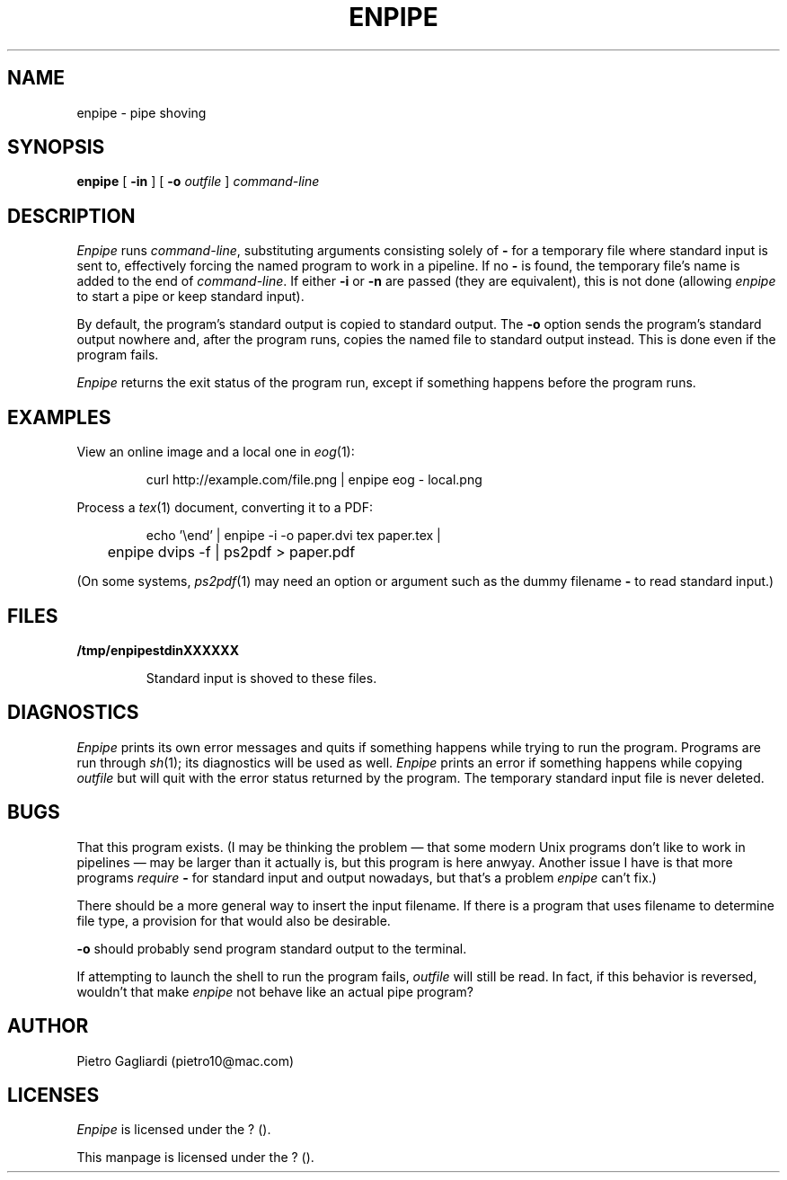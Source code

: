 .TH ENPIPE 1
.\" 27 december 2011
.SH NAME
enpipe \- pipe shoving
.SH SYNOPSIS
.B enpipe
[
.B -in
]
[
.B -o
.I outfile
]
.I command-line
.SH DESCRIPTION
.I Enpipe
runs
.IR command-line ,
substituting arguments consisting solely of
.B -
for a temporary file where standard input is sent to, effectively forcing the named program to work in a pipeline.
If no
.B -
is found, the temporary file's name is added to the end of
.IR command-line .
If either
.B -i
or
.B -n
are passed (they are equivalent), this is not done (allowing
.I enpipe
to start a pipe or keep standard input).
.LP
By default, the program's standard output is copied to standard output.
The
.B -o
option sends the program's standard output nowhere and, after the program runs, copies the named file to standard output instead.
This is done even if the program fails.
.LP
.I Enpipe
returns the exit status of the program run, except if something happens before the program runs.
.SH EXAMPLES
View an online image and a local one in
.IR eog (1):
.IP
.EX
curl http://example.com/file.png | enpipe eog - local.png
.EE
.LP
Process a
.IR tex (1)
document, converting it to a PDF:
.IP
.EX
echo '\eend' | enpipe -i -o paper.dvi tex paper.tex |
	enpipe dvips -f | ps2pdf > paper.pdf
.EE
.LP
(On some systems,
.IR ps2pdf (1)
may need an option or argument such as the dummy filename
.B -
to read standard input.)
.SH FILES
.B /tmp/enpipestdinXXXXXX
.IP
Standard input is shoved to these files.
.SH DIAGNOSTICS
.I Enpipe
prints its own error messages and quits if something happens while trying to run the program.
Programs are run through
.IR sh (1);
its diagnostics will be used as well.
.I Enpipe
prints an error if something happens while copying
.I outfile
but will quit with the error status returned by the program.
The temporary standard input file is never deleted.
.SH BUGS
That this program exists.
(I may be thinking the problem \(em that some modern Unix programs don't like to work in pipelines \(em may be larger than it actually is, but this program is here anwyay.
Another issue I have is that more programs
.I require
.B -
for standard input and output nowadays, but that's a problem
.I enpipe
can't fix.)
.LP
There should be a more general way to insert the input filename.
If there is a program that uses filename to determine file type, a provision for that would also be desirable.
.LP
.B -o
should probably send program standard output to the terminal.
.LP
If attempting to launch the shell to run the program fails,
.I outfile
will still be read.
In fact, if this behavior is reversed, wouldn't that make
.I enpipe
not behave like an actual pipe program?
.SH AUTHOR
Pietro Gagliardi (pietro10@mac.com)
.SH LICENSES
.I Enpipe
is licensed under the ? ().
.LP
This manpage is licensed under the ? ().
